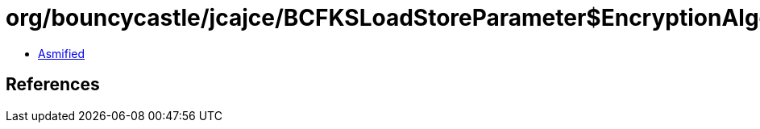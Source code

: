 = org/bouncycastle/jcajce/BCFKSLoadStoreParameter$EncryptionAlgorithm.class

 - link:BCFKSLoadStoreParameter$EncryptionAlgorithm-asmified.java[Asmified]

== References

